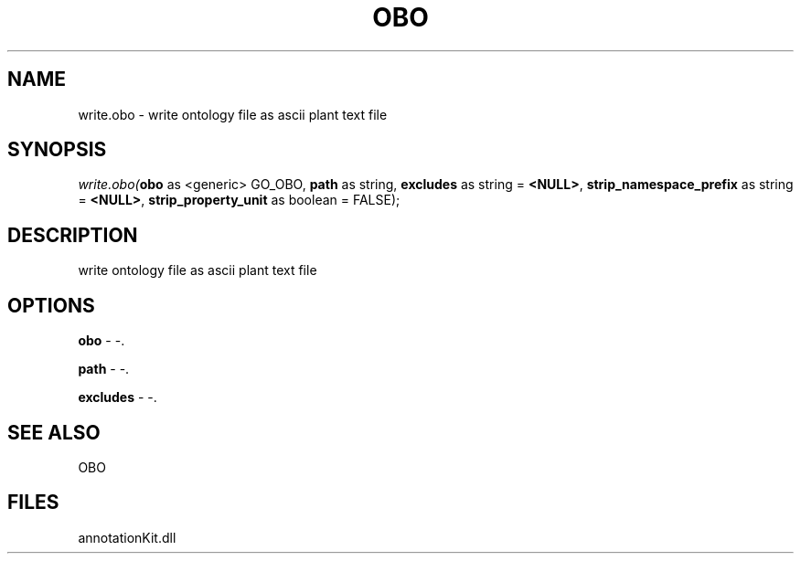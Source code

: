 .\" man page create by R# package system.
.TH OBO 1 2000-Jan "write.obo" "write.obo"
.SH NAME
write.obo \- write ontology file as ascii plant text file
.SH SYNOPSIS
\fIwrite.obo(\fBobo\fR as <generic> GO_OBO, 
\fBpath\fR as string, 
\fBexcludes\fR as string = \fB<NULL>\fR, 
\fBstrip_namespace_prefix\fR as string = \fB<NULL>\fR, 
\fBstrip_property_unit\fR as boolean = FALSE);\fR
.SH DESCRIPTION
.PP
write ontology file as ascii plant text file
.PP
.SH OPTIONS
.PP
\fBobo\fB \fR\- -. 
.PP
.PP
\fBpath\fB \fR\- -. 
.PP
.PP
\fBexcludes\fB \fR\- -. 
.PP
.SH SEE ALSO
OBO
.SH FILES
.PP
annotationKit.dll
.PP
